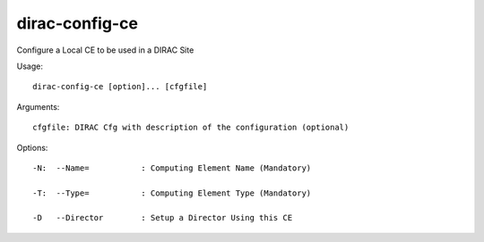 ======================
dirac-config-ce
======================

Configure a Local CE to be used in a DIRAC Site

Usage::

  dirac-config-ce [option]... [cfgfile]

Arguments::

  cfgfile: DIRAC Cfg with description of the configuration (optional) 

 

Options::

  -N:  --Name=           : Computing Element Name (Mandatory) 

  -T:  --Type=           : Computing Element Type (Mandatory) 

  -D   --Director        : Setup a Director Using this CE 


